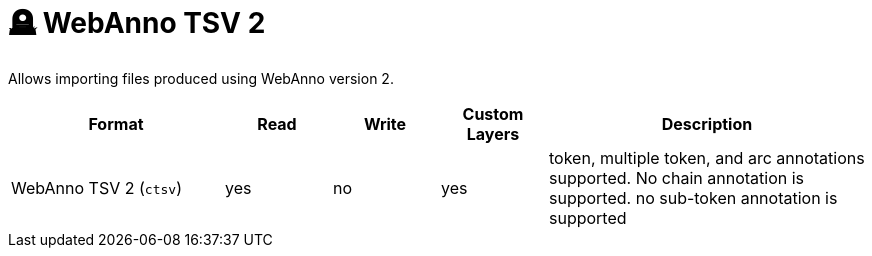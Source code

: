 // Licensed to the Technische Universität Darmstadt under one
// or more contributor license agreements.  See the NOTICE file
// distributed with this work for additional information
// regarding copyright ownership.  The Technische Universität Darmstadt 
// licenses this file to you under the Apache License, Version 2.0 (the
// "License"); you may not use this file except in compliance
// with the License.
//  
// http://www.apache.org/licenses/LICENSE-2.0
// 
// Unless required by applicable law or agreed to in writing, software
// distributed under the License is distributed on an "AS IS" BASIS,
// WITHOUT WARRANTIES OR CONDITIONS OF ANY KIND, either express or implied.
// See the License for the specific language governing permissions and
// limitations under the License.

[[sect_formats_webannotsv2]]
= 🪦 WebAnno TSV 2

Allows importing files produced using WebAnno version 2.

[cols="2,1,1,1,3"]
|====
| Format | Read | Write | Custom Layers | Description

| WebAnno TSV 2 (`ctsv`)
| yes
| no
| yes
| token, multiple token, and arc annotations supported. No chain annotation is supported. no sub-token annotation is supported
|====

